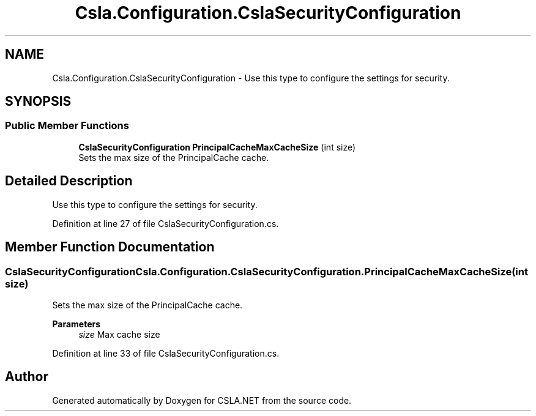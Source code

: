 .TH "Csla.Configuration.CslaSecurityConfiguration" 3 "Thu Jul 22 2021" "Version 5.4.2" "CSLA.NET" \" -*- nroff -*-
.ad l
.nh
.SH NAME
Csla.Configuration.CslaSecurityConfiguration \- Use this type to configure the settings for security\&.  

.SH SYNOPSIS
.br
.PP
.SS "Public Member Functions"

.in +1c
.ti -1c
.RI "\fBCslaSecurityConfiguration\fP \fBPrincipalCacheMaxCacheSize\fP (int size)"
.br
.RI "Sets the max size of the PrincipalCache cache\&. "
.in -1c
.SH "Detailed Description"
.PP 
Use this type to configure the settings for security\&. 


.PP
Definition at line 27 of file CslaSecurityConfiguration\&.cs\&.
.SH "Member Function Documentation"
.PP 
.SS "\fBCslaSecurityConfiguration\fP Csla\&.Configuration\&.CslaSecurityConfiguration\&.PrincipalCacheMaxCacheSize (int size)"

.PP
Sets the max size of the PrincipalCache cache\&. 
.PP
\fBParameters\fP
.RS 4
\fIsize\fP Max cache size
.RE
.PP

.PP
Definition at line 33 of file CslaSecurityConfiguration\&.cs\&.

.SH "Author"
.PP 
Generated automatically by Doxygen for CSLA\&.NET from the source code\&.
